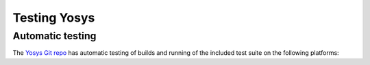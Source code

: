 Testing Yosys
=============

.. todo:: more about the included test suite

Automatic testing
-----------------

The `Yosys Git repo`_ has automatic testing of builds and running of the
included test suite on the following platforms:

.. only:: html

   - Ubuntu 20.04 (Focal Fossa) |test-linux|
   - macOS 11 (Big Sur) |test-macos|

.. _Yosys Git repo: https://github.com/YosysHQ/yosys

.. |test-linux| image:: https://github.com/YosysHQ/yosys/actions/workflows/test-linux.yml/badge.svg?branch=master
.. |test-macos| image:: https://github.com/YosysHQ/yosys/actions/workflows/test-macos.yml/badge.svg?branch=master
